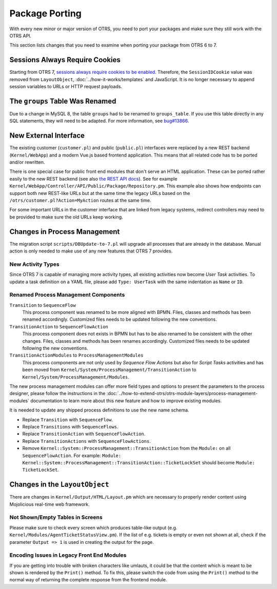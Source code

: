 Package Porting
===============

With every new minor or major version of OTRS, you need to port your packages and make sure they still work with the OTRS API.

This section lists changes that you need to examine when porting your package from OTRS 6 to 7.


Sessions Always Require Cookies
-------------------------------

Starting from OTRS 7, `sessions always require cookies to be enabled <https://github.com/OTRS/otrs/commit/831aba1cfe6893d0633af6f18584216e89198072>`__. Therefore, the ``SessionIDCookie`` value was removed from ``LayoutObject``, :doc:`../how-it-works/templates` and JavaScript. It is no longer necessary to append session variables to URLs or HTTP request payloads.

The ``groups`` Table Was Renamed
--------------------------------

Due to a change in MySQL 8, the table ``groups`` had to be renamed to ``groups_table``. If you use this table directly in any SQL statements, they will need to be adapted. For more information, see `bug#13866 <https://bugs.otrs.org/show_bug.cgi?id=13866>`__.


New External Interface
----------------------

The existing customer (``customer.pl``) and public (``public.pl``) interfaces were replaced by a new REST backend (``Kernel/WebApp``) and a modern Vue.js based frontend application. This means that all related code has to be ported and/or rewritten.

There is one special case for public front end modules that don't serve an HTML application. These can be ported rather easily to the new REST backend (see also `the REST API docs <http://doc.otrs.com/doc/api/otrs/7.0/REST/>`__). See for example ``Kernel/WebApp/Controller/API/Public/Package/Repository.pm``. This example also shows how endpoints can support both new REST-like URLs but at the same time the legacy URLs based on the ``/otrs/customer.pl?Action=MyAction`` routes at the same time.

For some important URLs in the customer interface that are linked from legacy systems, redirect controllers may need to be provided to make sure the old URLs keep working.


Changes in Process Management
-----------------------------

The migration script ``scripts/DBUpdate-to-7.pl`` will upgrade all processes that are already in the database. Manual action is only needed to make use of any new features that OTRS 7 provides.


New Activity Types
~~~~~~~~~~~~~~~~~~

Since OTRS 7 is capable of managing more activity types, all existing activities now become *User Task* activities. To update a task definition on a YAML file, please add ``Type: UserTask`` with the same indentation as ``Name`` or ``ID``.


Renamed Process Management Components 
~~~~~~~~~~~~~~~~~~~~~~~~~~~~~~~~~~~~~

``Transition`` to ``SequenceFlow``
   This process component was renamed to be more aligned with BPMN. Files, classes and methods has been renamed accordingly. Customized files needs to be updated following the new conventions.

``TransitionAction`` to ``SequenceFlowAction``
   This process component does not exists in BPMN but has to be also renamed to be consistent with the other changes. Files, classes and methods has been renames accordingly. Customized files needs to be updated following the new conventions.

``TransitionActionModules`` to ``ProcessManagementModules``
   This process components are not only used by *Sequence Flow Actions* but also for *Script Tasks* activities and has been moved from ``Kernel/System/ProcessManagement/TransitionAction`` to ``Kernel/System/ProcessManagement/Modules``.

The new process management modules can offer more field types and options to present the parameters to the process designer, please follow the instructions in the :doc:`../how-to-extend-otrs/otrs-module-layers/process-management-modules` documentation to learn more about this new feature and how to improve existing modules.

It is needed to update any shipped process definitions to use the new name schema.

- Replace ``Transition`` with ``SequenceFlow``.
- Replace ``Transitions`` with ``SequenceFlows``.
- Replace ``TransitionAction`` with ``SequenceFlowAction``.
- Replace ``TransitionActions`` with ``SequenceFlowActions``.
- Remove ``Kernel::System::ProcessManagement::TransitionAction`` from the ``Module:`` on all ``SequenceFlowAction``. For example: ``Module: Kernel::System::ProcessManagement::TransitionAction::TicketLockSet`` should become ``Module: TicketLockSet``.


Changes in the ``LayoutObject``
-------------------------------

There are changes in ``Kernel/Output/HTML/Layout.pm`` which are necessary to properly render content using Mojolicious real-time web framework.


Not Shown/Empty Tables in Screens
~~~~~~~~~~~~~~~~~~~~~~~~~~~~~~~~~

Please make sure to check every screen which produces table-like output (e.g. ``Kernel/Modules/AgentTicketStatusView.pm``). If the list of e.g. tickets is empty or even not shown at all, check if the parameter ``Output => 1`` is used in creating the output for the page.


Encoding Issues in Legacy Front End Modules
~~~~~~~~~~~~~~~~~~~~~~~~~~~~~~~~~~~~~~~~~~~

If you are getting into trouble with broken characters like umlauts, it could be that the content which is meant to be shown is rendered by the ``Print()`` method. To fix this, please switch the code from using the ``Print()`` method to the normal way of returning the complete response from the frontend module.
